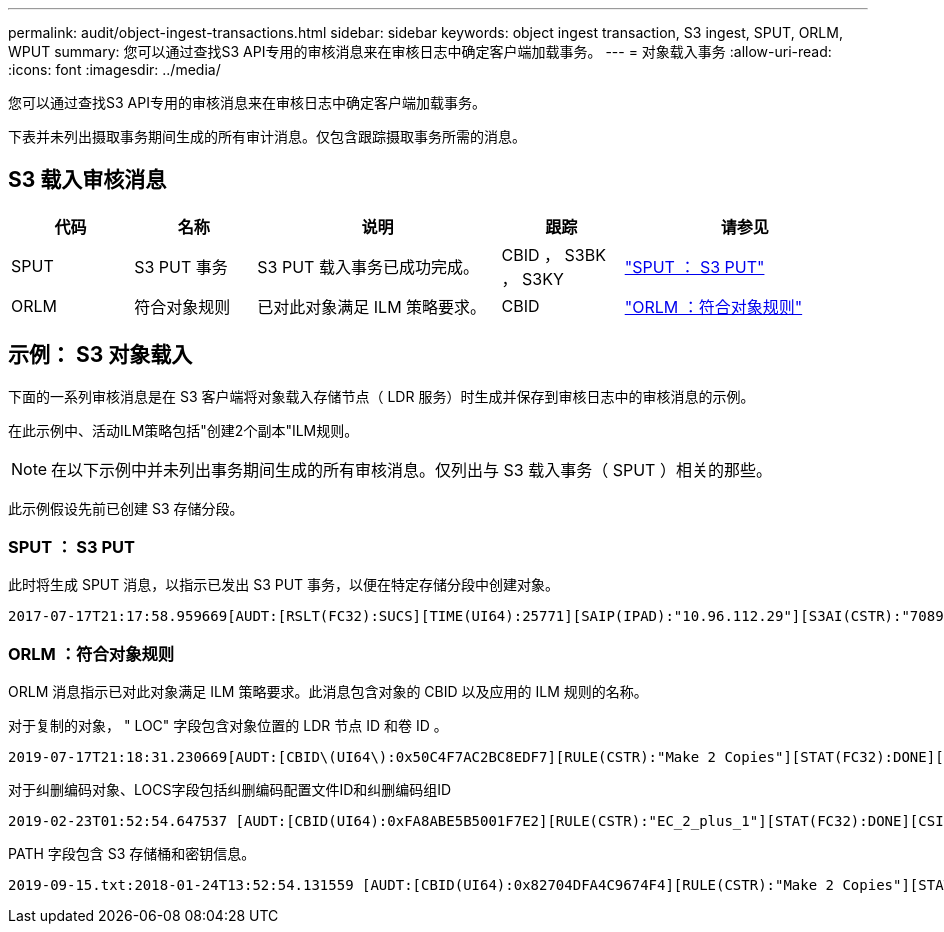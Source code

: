 ---
permalink: audit/object-ingest-transactions.html 
sidebar: sidebar 
keywords: object ingest transaction, S3 ingest, SPUT, ORLM, WPUT 
summary: 您可以通过查找S3 API专用的审核消息来在审核日志中确定客户端加载事务。 
---
= 对象载入事务
:allow-uri-read: 
:icons: font
:imagesdir: ../media/


[role="lead"]
您可以通过查找S3 API专用的审核消息来在审核日志中确定客户端加载事务。

下表并未列出摄取事务期间生成的所有审计消息。仅包含跟踪摄取事务所需的消息。



== S3 载入审核消息

[cols="1a,1a,2a,1a,2a"]
|===
| 代码 | 名称 | 说明 | 跟踪 | 请参见 


 a| 
SPUT
 a| 
S3 PUT 事务
 a| 
S3 PUT 载入事务已成功完成。
 a| 
CBID ， S3BK ， S3KY
 a| 
link:sput-s3-put.html["SPUT ： S3 PUT"]



 a| 
ORLM
 a| 
符合对象规则
 a| 
已对此对象满足 ILM 策略要求。
 a| 
CBID
 a| 
link:orlm-object-rules-met.html["ORLM ：符合对象规则"]

|===


== 示例： S3 对象载入

下面的一系列审核消息是在 S3 客户端将对象载入存储节点（ LDR 服务）时生成并保存到审核日志中的审核消息的示例。

在此示例中、活动ILM策略包括"创建2个副本"ILM规则。


NOTE: 在以下示例中并未列出事务期间生成的所有审核消息。仅列出与 S3 载入事务（ SPUT ）相关的那些。

此示例假设先前已创建 S3 存储分段。



=== SPUT ： S3 PUT

此时将生成 SPUT 消息，以指示已发出 S3 PUT 事务，以便在特定存储分段中创建对象。

[listing, subs="specialcharacters,quotes"]
----
2017-07-17T21:17:58.959669[AUDT:[RSLT(FC32):SUCS][TIME(UI64):25771][SAIP(IPAD):"10.96.112.29"][S3AI(CSTR):"70899244468554783528"][SACC(CSTR):"test"][S3AK(CSTR):"SGKHyalRU_5cLflqajtaFmxJn946lAWRJfBF33gAOg=="][SUSR(CSTR):"urn:sgws:identity::70899244468554783528:root"][SBAI(CSTR):"70899244468554783528"][SBAC(CSTR):"test"][S3BK(CSTR):"example"][S3KY(CSTR):"testobject-0-3"][CBID\(UI64\):0x8EF52DF8025E63A8][CSIZ(UI64):30720][AVER(UI32):10][ATIM(UI64):150032627859669][ATYP\(FC32\):SPUT][ANID(UI32):12086324][AMID(FC32):S3RQ][ATID(UI64):14399932238768197038]]
----


=== ORLM ：符合对象规则

ORLM 消息指示已对此对象满足 ILM 策略要求。此消息包含对象的 CBID 以及应用的 ILM 规则的名称。

对于复制的对象， " LOC" 字段包含对象位置的 LDR 节点 ID 和卷 ID 。

[listing, subs="specialcharacters,quotes"]
----
2019-07-17T21:18:31.230669[AUDT:[CBID\(UI64\):0x50C4F7AC2BC8EDF7][RULE(CSTR):"Make 2 Copies"][STAT(FC32):DONE][CSIZ(UI64):0][UUID(CSTR):"0B344E18-98ED-4F22-A6C8-A93ED68F8D3F"][LOCS(CSTR):"CLDI 12828634 2148730112, CLDI 12745543 2147552014"][RSLT(FC32):SUCS][AVER(UI32):10][ATYP\(FC32\):ORLM][ATIM(UI64):1563398230669][ATID(UI64):15494889725796157557][ANID(UI32):13100453][AMID(FC32):BCMS]]
----
对于纠删编码对象、LOCS字段包括纠删编码配置文件ID和纠删编码组ID

[listing, subs="specialcharacters,quotes"]
----
2019-02-23T01:52:54.647537 [AUDT:[CBID(UI64):0xFA8ABE5B5001F7E2][RULE(CSTR):"EC_2_plus_1"][STAT(FC32):DONE][CSIZ(UI64):10000][UUID(CSTR):"E291E456-D11A-4701-8F51-D2F7CC9AFECA"][LOCS(CSTR):"CLEC 1 A471E45D-A400-47C7-86AC-12E77F229831"][RSLT(FC32):SUCS][AVER(UI32):10][ATIM(UI64):1550929974537]\[ATYP\(FC32\):ORLM\][ANID(UI32):12355278][AMID(FC32):ILMX][ATID(UI64):4168559046473725560]]
----
PATH 字段包含 S3 存储桶和密钥信息。

[listing]
----
2019-09-15.txt:2018-01-24T13:52:54.131559 [AUDT:[CBID(UI64):0x82704DFA4C9674F4][RULE(CSTR):"Make 2 Copies"][STAT(FC32):DONE][CSIZ(UI64):3145729][UUID(CSTR):"8C1C9CAC-22BB-4880-9115-CE604F8CE687"][PATH(CSTR):"frisbee_Bucket1/GridDataTests151683676324774_1_1vf9d"][LOCS(CSTR):"CLDI 12525468, CLDI 12222978"][RSLT(FC32):SUCS][AVER(UI32):10][ATIM(UI64):1568555574559][ATYP(FC32):ORLM][ANID(UI32):12525468][AMID(FC32):OBDI][ATID(UI64):344833886538369336]]
----